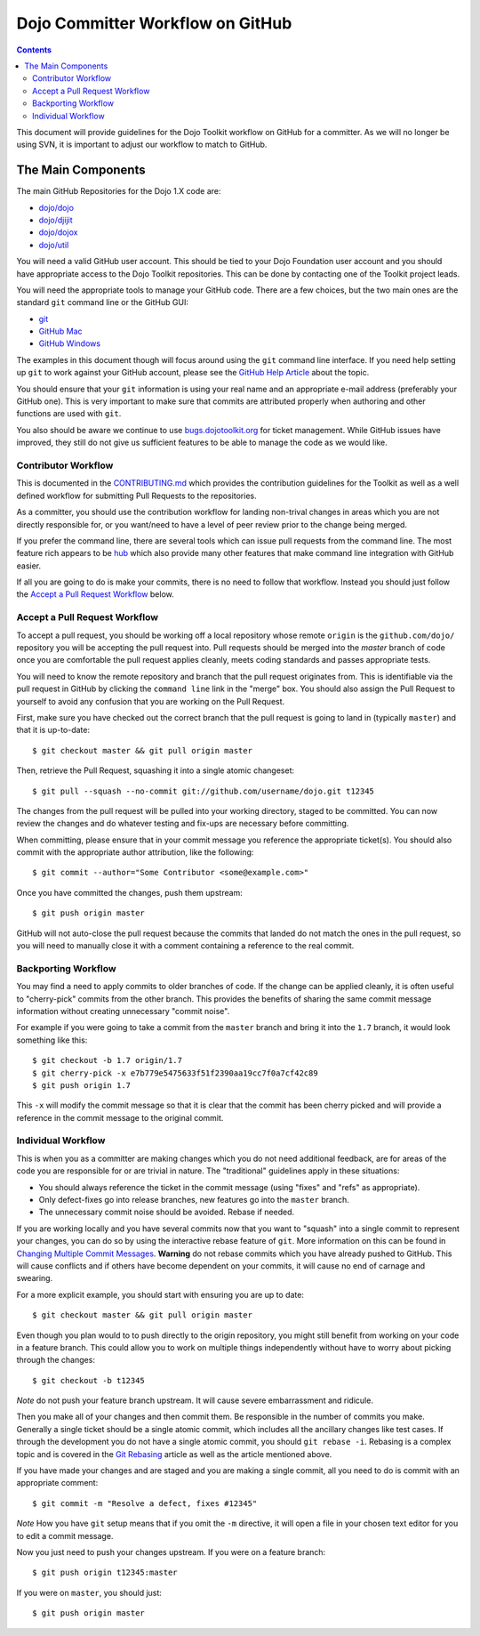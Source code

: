 .. _developer/github:

=================================
Dojo Committer Workflow on GitHub
=================================

.. contents ::
    :depth: 2

This document will provide guidelines for the Dojo Toolkit workflow on GitHub for a committer.  As we will no longer be
using SVN, it is important to adjust our workflow to match to GitHub.

The Main Components
===================

The main GitHub Repositories for the Dojo 1.X code are:

* `dojo/dojo <https://github.com/dojo/dojo>`_

* `dojo/djijit <https://github.com/dojo/dijit>`_

* `dojo/dojox <https://github.com/dojo/dojox>`_

* `dojo/util <https://github.com/dojo/util>`_

You will need a valid GitHub user account.  This should be tied to your Dojo Foundation user account and you should have
appropriate access to the Dojo Toolkit repositories.  This can be done by contacting one of the Toolkit project leads.

You will need the appropriate tools to manage your GitHub code.  There are a few choices, but the two main ones are the
standard ``git`` command line or the GitHub GUI:

* `git <http://git-scm.com/downloads>`_

* `GitHub Mac <http://mac.github.com/>`_

* `GitHub Windows <http://windows.github.com/>`_

The examples in this document though will focus around using the ``git`` command line interface.  If you need help
setting up ``git`` to work against your GitHub account, please see the
`GitHub Help Article <https://help.github.com/articles/set-up-git>`_ about the topic.

You should ensure that your ``git`` information is using your real name and an appropriate e-mail address (preferably
your GitHub one).  This is very important to make sure that commits are attributed properly when authoring and other
functions are used with ``git``.

You also should be aware we continue to use `bugs.dojotoolkit.org <http://bugs.dojotoolkit.org>`_ for ticket management.
While GitHub issues have improved, they still do not give us sufficient features to be able to manage the code as we
would like.

Contributor Workflow
--------------------

This is documented in the `CONTRIBUTING.md <https://github.com/dojo/dojo/blob/master/CONTRIBUTING.md>`_ which provides
the contribution guidelines for the Toolkit as well as a well defined workflow for submitting Pull Requests to the
repositories.

As a committer, you should use the contribution workflow for landing non-trival changes in areas which you are not
directly responsible for, or you want/need to have a level of peer review prior to the change being merged.

If you prefer the command line, there are several tools which can issue pull requests from the command line.  The most
feature rich appears to be `hub <https://github.com/defunkt/hub>`_ which also provide many other features that make
command line integration with GitHub easier.

If all you are going to do is make your commits, there is no need to follow that workflow.  Instead you should just
follow the `Accept a Pull Request Workflow`_ below.

Accept a Pull Request Workflow
------------------------------

To accept a pull request, you should be working off a local repository whose remote ``origin`` is the
``github.com/dojo/`` repository you will be accepting the pull request into.  Pull requests should be merged into the
`master` branch of code once you are comfortable the pull request applies cleanly, meets coding standards and passes
appropriate tests.

You will need to know the remote repository and branch that the pull request originates from.  This is identifiable via
the pull request in GitHub by clicking the ``command line`` link in the "merge" box.  You should also assign the Pull
Request to yourself to avoid any confusion that you are working on the Pull Request.

First, make sure you have checked out the correct branch that the pull request is going to land in (typically
``master``) and that it is up-to-date::

  $ git checkout master && git pull origin master

Then, retrieve the Pull Request, squashing it into a single atomic changeset::

  $ git pull --squash --no-commit git://github.com/username/dojo.git t12345

The changes from the pull request will be pulled into your working directory, staged to be committed. You can now review
the changes and do whatever testing and fix-ups are necessary before committing.

When committing, please ensure that in your commit message you reference the appropriate ticket(s). You should also
commit with the appropriate author attribution, like the following::

  $ git commit --author="Some Contributor <some@example.com>"

Once you have committed the changes, push them upstream::

  $ git push origin master

GitHub will not auto-close the pull request because the commits that landed do not match the ones in the pull request,
so you will need to manually close it with a comment containing a reference to the real commit.

Backporting Workflow
--------------------

You may find a need to apply commits to older branches of code.  If the change can be applied cleanly, it is often
useful to "cherry-pick" commits from the other branch.  This provides the benefits of sharing the same commit message
information without creating unnecessary "commit noise".

For example if you were going to take a commit from the ``master`` branch and bring it into the ``1.7`` branch, it would
look something like this::

  $ git checkout -b 1.7 origin/1.7
  $ git cherry-pick -x e7b779e5475633f51f2390aa19cc7f0a7cf42c89
  $ git push origin 1.7

This ``-x`` will modify the commit message so that it is clear that the commit has been cherry picked and will provide
a reference in the commit message to the original commit.

Individual Workflow
-------------------

This is when you as a committer are making changes which you do not need additional feedback, are for areas of the code
you are responsible for or are trivial in nature.  The "traditional" guidelines apply in these situations:

* You should always reference the ticket in the commit message (using "fixes" and "refs" as appropriate).

* Only defect-fixes go into release branches, new features go into the ``master`` branch.

* The unnecessary commit noise should be avoided.  Rebase if needed.

If you are working locally and you have several commits now that you want to "squash" into a single commit to represent
your changes, you can do so by using the interactive rebase feature of ``git``.  More information on this can be found
in `Changing Multiple Commit Messages <http://git-scm.com/book/en/Git-Tools-Rewriting-History#Changing-Multiple-Commit-Messages>`_.  **Warning** do not rebase commits which you have already pushed to GitHub.  This will cause conflicts and if others
have become dependent on your commits, it will cause no end of carnage and swearing.

For a more explicit example, you should start with ensuring you are up to date::

  $ git checkout master && git pull origin master

Even though you plan would to to push directly to the origin repository, you might still benefit from working on your
code in a feature branch.  This could allow you to work on multiple things independently without have to worry about
picking through the changes::

  $ git checkout -b t12345

*Note* do not push your feature branch upstream.  It will cause severe embarrassment and ridicule.

Then you make all of your changes and then commit them.  Be responsible in the number of commits you make.  Generally a
single ticket should be a single atomic commit, which includes all the ancillary changes like test cases.  If through
the development you do not have a single atomic commit, you should ``git rebase -i``.  Rebasing is a complex topic and
is covered in the `Git Rebasing <http://git-scm.com/book/en/Git-Branching-Rebasing>`_ article as well as the article
mentioned above.

If you have made your changes and are staged and you are making a single commit, all you need to do is commit with an
appropriate comment::

  $ git commit -m "Resolve a defect, fixes #12345"

*Note* How you have ``git`` setup means that if you omit the ``-m`` directive, it will open a file in your chosen text
editor for you to edit a commit message.

Now you just need to push your changes upstream.  If you were on a feature branch::

  $ git push origin t12345:master

If you were on ``master``, you should just::

  $ git push origin master
